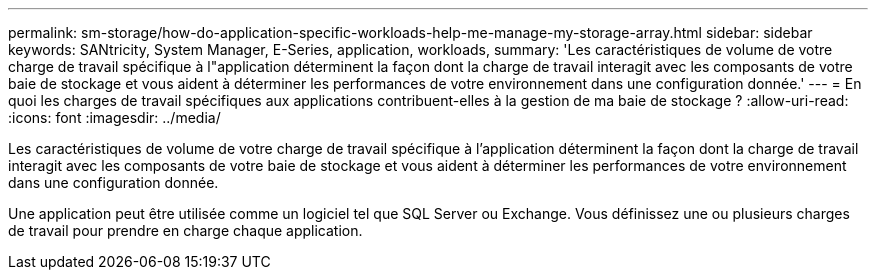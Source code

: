 ---
permalink: sm-storage/how-do-application-specific-workloads-help-me-manage-my-storage-array.html 
sidebar: sidebar 
keywords: SANtricity, System Manager, E-Series, application, workloads, 
summary: 'Les caractéristiques de volume de votre charge de travail spécifique à l"application déterminent la façon dont la charge de travail interagit avec les composants de votre baie de stockage et vous aident à déterminer les performances de votre environnement dans une configuration donnée.' 
---
= En quoi les charges de travail spécifiques aux applications contribuent-elles à la gestion de ma baie de stockage ?
:allow-uri-read: 
:icons: font
:imagesdir: ../media/


[role="lead"]
Les caractéristiques de volume de votre charge de travail spécifique à l'application déterminent la façon dont la charge de travail interagit avec les composants de votre baie de stockage et vous aident à déterminer les performances de votre environnement dans une configuration donnée.

Une application peut être utilisée comme un logiciel tel que SQL Server ou Exchange. Vous définissez une ou plusieurs charges de travail pour prendre en charge chaque application.
